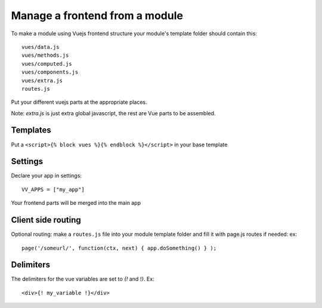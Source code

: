 Manage a frontend from a module
===============================

To make a module using Vuejs frontend structure your module's template folder should contain this:

.. highlight:: python

:: 
   
   vues/data.js
   vues/methods.js
   vues/computed.js
   vues/components.js
   vues/extra.js
   routes.js
   
Put your different vuejs parts at the appropriate places. 

Note: `extra.js` is just extra global javascript, the rest are Vue parts to be assembled.

Templates
^^^^^^^^^

Put a ``<script>{% block vues %}{% endblock %}</script>`` in your base template

Settings
^^^^^^^^ 

Declare your app in settings:

::
   
   VV_APPS = ["my_app"]


Your frontend parts will be merged into the main app

Client side routing
^^^^^^^^^^^^^^^^^^^

Optional routing: make a ``routes.js`` file into your module template folder and fill it with page.js routes if needed: ex:

.. highlight:: javascript

:: 

   page('/someurl/', function(ctx, next) { app.doSomething() } );
   
Delimiters
^^^^^^^^^^

The delimiters for the vue variables are set to `{!` and `!}`. Ex:

.. highlight:: javascript

:: 

   <div>{! my_variable !}</div>

